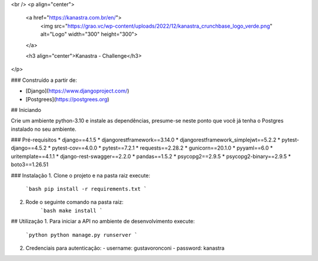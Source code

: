 <br />
<p align="center">
  <a href="https://kanastra.com.br/en/">
    <img src="https://grao.vc/wp-content/uploads/2022/12/kanastra_crunchbase_logo_verde.png" alt="Logo" width="300" height="300">
  </a>


  <h3 align="center">Kanastra - Challenge</h3>
</p>



### Construído a partir de:

* [Django](https://www.djangoproject.com/)
* [Postgrees](https://postgrees.org)


## Iniciando

Crie um ambiente python-3.10 e instale as dependências, presume-se neste ponto que você já tenha o Postgres instalado no seu ambiente.

### Pré-requisitos
* django==4.1.5
* djangorestframework==3.14.0
* djangorestframework_simplejwt==5.2.2
* pytest-django==4.5.2
* pytest-cov==4.0.0
* pytest==7.2.1
* requests==2.28.2
* gunicorn==20.1.0
* pyyaml==6.0
* uritemplate==4.1.1
* django-rest-swagger==2.2.0
* pandas==1.5.2
* psycopg2==2.9.5
* psycopg2-binary==2.9.5
* boto3==1.26.51

### Instalação
1. Clone o projeto e na pasta raiz execute:
   ```bash
   pip install -r requirements.txt
   ```

2. Rode o seguinte comando na pasta raiz:
    ```bash
    make install
    ```


## Utilização
1. Para iniciar a API no ambiente de desenvolvimento execute:
   ```python
   python manage.py runserver 
   ```
2. Credenciais para autenticação:
   - username: gustavoronconi
   - password: kanastra
